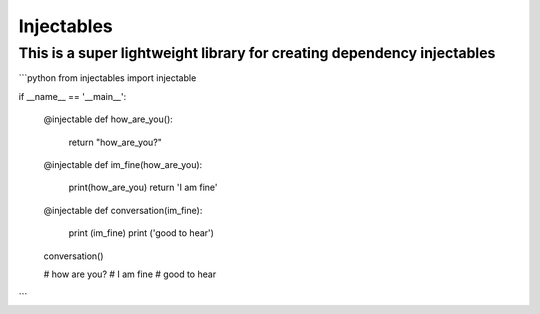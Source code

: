 Injectables
=======================

This is a super lightweight library for creating dependency injectables
----

```python
from injectables import injectable

if __name__ == '__main__':

    @injectable
    def how_are_you():
        return "how_are_you?"


    @injectable
    def im_fine(how_are_you):
        print(how_are_you)
        return 'I am fine'

    @injectable
    def conversation(im_fine):
        print (im_fine)
        print ('good to hear')


    conversation()

    # how are you?
    # I am fine
    # good to hear

```
